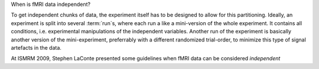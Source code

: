 When is fMRI data independent?

To get independent chunks of data, the experiment itself has to be designed
to allow for this partitioning. Ideally, an experiment is split into
several :term:`run`\ s, where each run a like a mini-version of the whole
experiment. It contains all conditions, i.e. experimental manipulations of
the independent variables. Another run of the experiment is basically
another version of the mini-experiment, preferrably with a different
randomized trial-order, to minimize this type of signal artefacts in the
data.

At ISMRM 2009, Stephen LaConte presented some guidelines when fMRI
data can be considered *independent*


